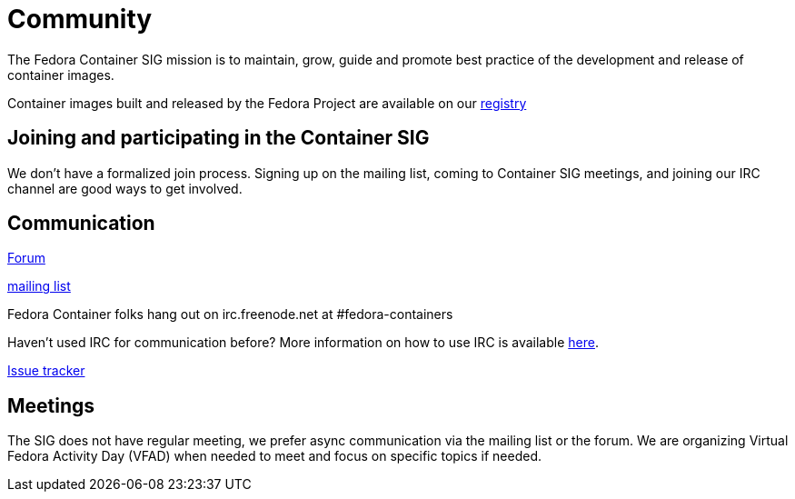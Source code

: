 = Community

The Fedora Container SIG mission is to maintain, grow, guide and promote best practice of the development and release of container images.

Container images built and released by the Fedora Project are available on our https://registry.fedoraproject.org[registry]


== Joining and participating in the Container SIG

We don't have a formalized join process. Signing up on the mailing list, coming to Container SIG meetings, and joining our IRC channel are good ways to get involved.

== Communication

https://discussion.fedoraproject.org/c/server/containers[Forum]

https://lists.fedoraproject.org/archives/list/container-sig@lists.fedorahosted.org/[mailing list]

Fedora Container folks hang out on irc.freenode.net at #fedora-containers

Haven't used IRC for communication before? More information on how to use IRC is available https://fedoraproject.org/wiki/IRC[here].

https://pagure.io/ContainerSIG/container-sig[Issue tracker]


== Meetings

The SIG does not have regular meeting, we prefer async communication via the mailing list or the forum. We are organizing Virtual Fedora Activity Day (VFAD) when needed to meet and focus on specific topics if needed.

